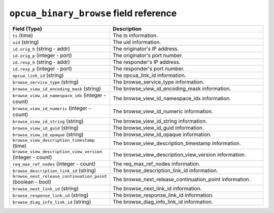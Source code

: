 ``opcua_binary_browse`` field reference
---------------------------------------

.. list-table::
   :header-rows: 1
   :class: longtable
   :widths: 1 3

   * - Field (Type)
     - Description

   * - ``ts`` (time)
     - The ts information.

   * - ``uid`` (string)
     - The uid information.

   * - ``id.orig_h`` (string - addr)
     - The originator's IP address.

   * - ``id.orig_p`` (integer - port)
     - The originator's port number.

   * - ``id.resp_h`` (string - addr)
     - The responder's IP address.

   * - ``id.resp_p`` (integer - port)
     - The responder's port number.

   * - ``opcua_link_id`` (string)
     - The opcua_link_id information.

   * - ``browse_service_type`` (string)
     - The browse_service_type information.

   * - ``browse_view_id_encoding_mask`` (string)
     - The browse_view_id_encoding_mask information.

   * - ``browse_view_id_namespace_idx`` (integer - count)
     - The browse_view_id_namespace_idx information.

   * - ``browse_view_id_numeric`` (integer - count)
     - The browse_view_id_numeric information.

   * - ``browse_view_id_string`` (string)
     - The browse_view_id_string information.

   * - ``browse_view_id_guid`` (string)
     - The browse_view_id_guid information.

   * - ``browse_view_id_opaque`` (string)
     - The browse_view_id_opaque information.

   * - ``browse_view_description_timestamp`` (time)
     - The browse_view_description_timestamp information.

   * - ``browse_view_description_view_version`` (integer - count)
     - The browse_view_description_view_version information.

   * - ``req_max_ref_nodes`` (integer - count)
     - The req_max_ref_nodes information.

   * - ``browse_description_link_id`` (string)
     - The browse_description_link_id information.

   * - ``browse_next_release_continuation_point`` (boolean - bool)
     - The browse_next_release_continuation_point information.

   * - ``browse_next_link_id`` (string)
     - The browse_next_link_id information.

   * - ``browse_response_link_id`` (string)
     - The browse_response_link_id information.

   * - ``browse_diag_info_link_id`` (string)
     - The browse_diag_info_link_id information.
